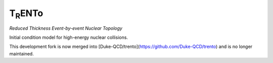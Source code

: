 T\ :sub:`R`\ ENTo
=================
*Reduced Thickness Event-by-event Nuclear Topology*

Initial condition model for high-energy nuclear collisions.

This development fork is now merged into [Duke-QCD/trento](https://github.com/Duke-QCD/trento) and is no longer maintained.
